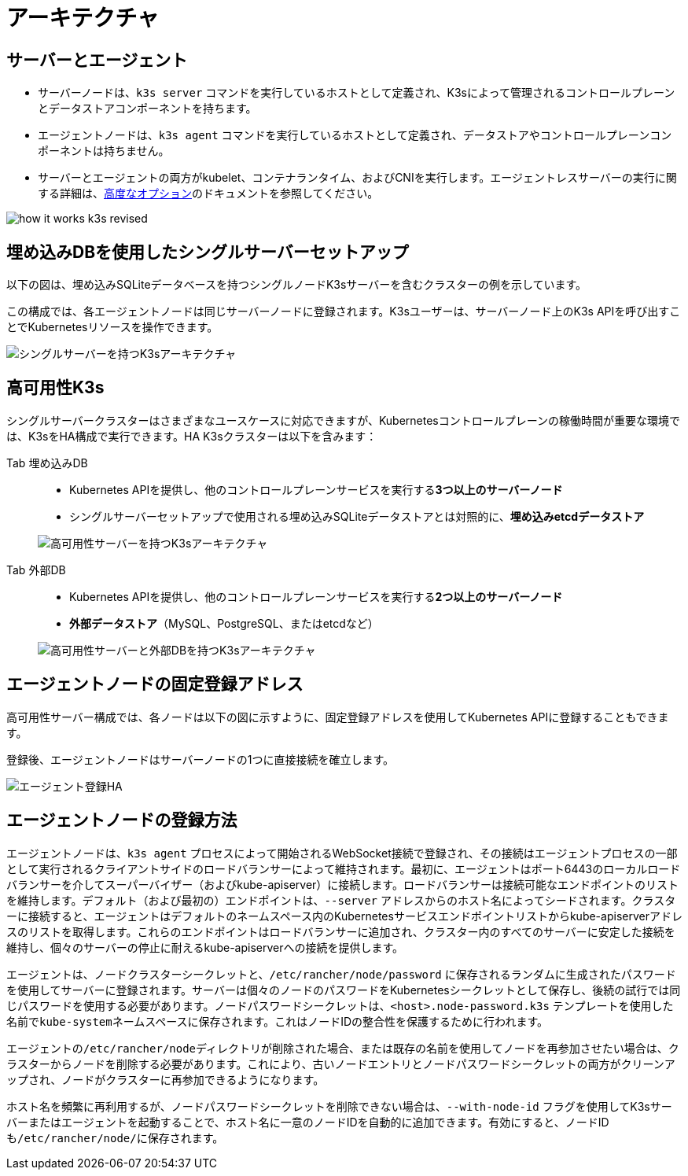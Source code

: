 = アーキテクチャ

== サーバーとエージェント

* サーバーノードは、`k3s server` コマンドを実行しているホストとして定義され、K3sによって管理されるコントロールプレーンとデータストアコンポーネントを持ちます。
* エージェントノードは、`k3s agent` コマンドを実行しているホストとして定義され、データストアやコントロールプレーンコンポーネントは持ちません。
* サーバーとエージェントの両方がkubelet、コンテナランタイム、およびCNIを実行します。エージェントレスサーバーの実行に関する詳細は、xref:./advanced.adoc#_running-agentless-servers-experimental[高度なオプション]のドキュメントを参照してください。

image:how-it-works-k3s-revised.svg[]

== 埋め込みDBを使用したシングルサーバーセットアップ

以下の図は、埋め込みSQLiteデータベースを持つシングルノードK3sサーバーを含むクラスターの例を示しています。

この構成では、各エージェントノードは同じサーバーノードに登録されます。K3sユーザーは、サーバーノード上のK3s APIを呼び出すことでKubernetesリソースを操作できます。

image:k3s-architecture-single-server.svg[シングルサーバーを持つK3sアーキテクチャ]

== 高可用性K3s

シングルサーバークラスターはさまざまなユースケースに対応できますが、Kubernetesコントロールプレーンの稼働時間が重要な環境では、K3sをHA構成で実行できます。HA K3sクラスターは以下を含みます：

[tabs]
======
Tab 埋め込みDB::
+
--
* Kubernetes APIを提供し、他のコントロールプレーンサービスを実行する**3つ以上のサーバーノード**
* シングルサーバーセットアップで使用される埋め込みSQLiteデータストアとは対照的に、*埋め込みetcdデータストア*

image:k3s-architecture-ha-embedded.svg[高可用性サーバーを持つK3sアーキテクチャ]
--

Tab 外部DB::
+
--
* Kubernetes APIを提供し、他のコントロールプレーンサービスを実行する**2つ以上のサーバーノード**
* *外部データストア*（MySQL、PostgreSQL、またはetcdなど）

image:k3s-architecture-ha-external.svg[高可用性サーバーと外部DBを持つK3sアーキテクチャ]
--
======

== エージェントノードの固定登録アドレス

高可用性サーバー構成では、各ノードは以下の図に示すように、固定登録アドレスを使用してKubernetes APIに登録することもできます。

登録後、エージェントノードはサーバーノードの1つに直接接続を確立します。

image:k3s-production-setup.svg[エージェント登録HA]

== エージェントノードの登録方法

エージェントノードは、`k3s agent` プロセスによって開始されるWebSocket接続で登録され、その接続はエージェントプロセスの一部として実行されるクライアントサイドのロードバランサーによって維持されます。最初に、エージェントはポート6443のローカルロードバランサーを介してスーパーバイザー（およびkube-apiserver）に接続します。ロードバランサーは接続可能なエンドポイントのリストを維持します。デフォルト（および最初の）エンドポイントは、`--server` アドレスからのホスト名によってシードされます。クラスターに接続すると、エージェントはデフォルトのネームスペース内のKubernetesサービスエンドポイントリストからkube-apiserverアドレスのリストを取得します。これらのエンドポイントはロードバランサーに追加され、クラスター内のすべてのサーバーに安定した接続を維持し、個々のサーバーの停止に耐えるkube-apiserverへの接続を提供します。

エージェントは、ノードクラスターシークレットと、`/etc/rancher/node/password` に保存されるランダムに生成されたパスワードを使用してサーバーに登録されます。サーバーは個々のノードのパスワードをKubernetesシークレットとして保存し、後続の試行では同じパスワードを使用する必要があります。ノードパスワードシークレットは、`<host>.node-password.k3s` テンプレートを使用した名前で``kube-system``ネームスペースに保存されます。これはノードIDの整合性を保護するために行われます。

エージェントの``/etc/rancher/node``ディレクトリが削除された場合、または既存の名前を使用してノードを再参加させたい場合は、クラスターからノードを削除する必要があります。これにより、古いノードエントリとノードパスワードシークレットの両方がクリーンアップされ、ノードがクラスターに再参加できるようになります。

ホスト名を頻繁に再利用するが、ノードパスワードシークレットを削除できない場合は、`--with-node-id` フラグを使用してK3sサーバーまたはエージェントを起動することで、ホスト名に一意のノードIDを自動的に追加できます。有効にすると、ノードIDも``/etc/rancher/node/``に保存されます。
